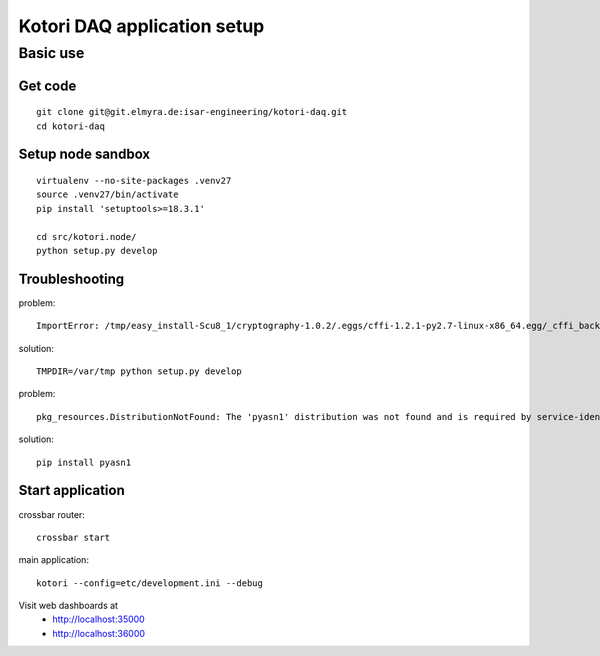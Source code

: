 ============================
Kotori DAQ application setup
============================


Basic use
=========

Get code
--------
::

    git clone git@git.elmyra.de:isar-engineering/kotori-daq.git
    cd kotori-daq


Setup node sandbox
------------------
::

    virtualenv --no-site-packages .venv27
    source .venv27/bin/activate
    pip install 'setuptools>=18.3.1'

    cd src/kotori.node/
    python setup.py develop


Troubleshooting
---------------
problem::

    ImportError: /tmp/easy_install-Scu8_1/cryptography-1.0.2/.eggs/cffi-1.2.1-py2.7-linux-x86_64.egg/_cffi_backend.so: failed to map segment from shared object: Operation not permitted

solution::

    TMPDIR=/var/tmp python setup.py develop


problem::

    pkg_resources.DistributionNotFound: The 'pyasn1' distribution was not found and is required by service-identity

solution::

    pip install pyasn1


Start application
-----------------
crossbar router::

    crossbar start

main application::

    kotori --config=etc/development.ini --debug

Visit web dashboards at
    - http://localhost:35000
    - http://localhost:36000

